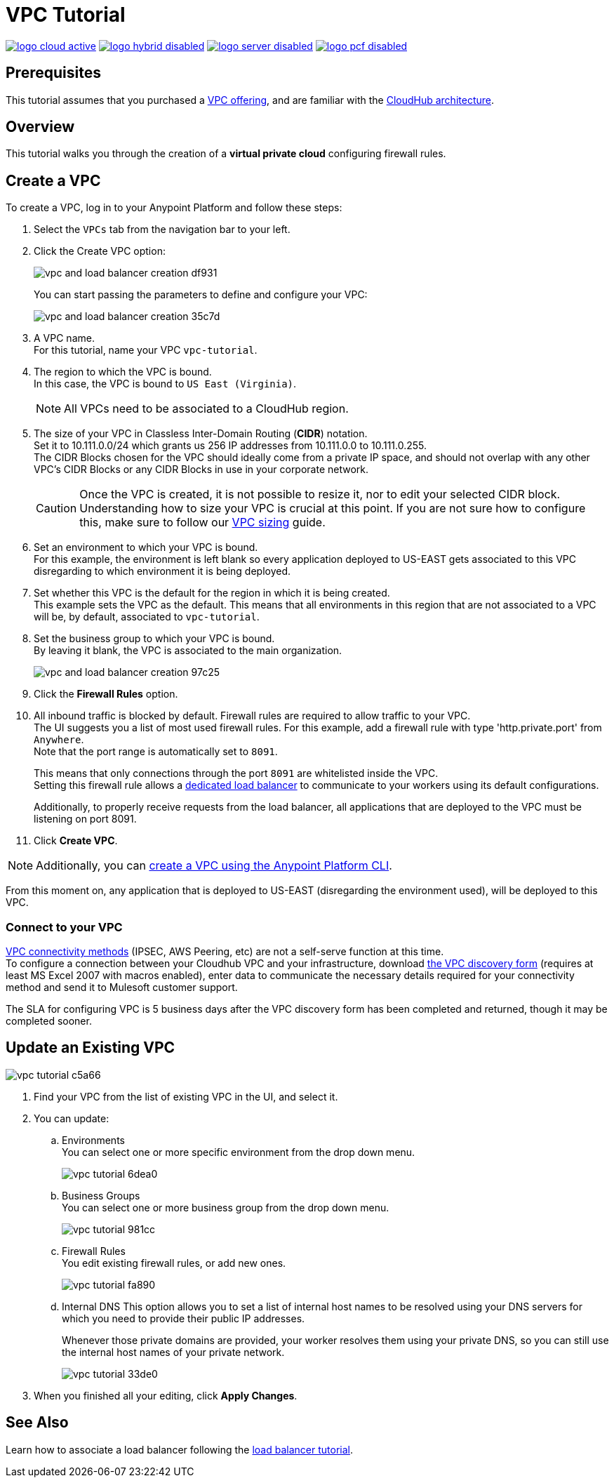 = VPC Tutorial

image:logo-cloud-active.png[link="/runtime-manager/deployment-strategies", title="CloudHub"]
image:logo-hybrid-disabled.png[link="/runtime-manager/deployment-strategies", title="Hybrid Deployment"]
image:logo-server-disabled.png[link="/runtime-manager/deployment-strategies", title="Anypoint Platform On-Premises"]
image:logo-pcf-disabled.png[link="/runtime-manager/deployment-strategies", title="Pivotal Cloud Foundry"]

== Prerequisites

This tutorial assumes that you purchased a link:/runtime-manager/virtual-private-cloud[VPC offering], and are familiar with the link:/runtime-manager/cloudhub-architecture[CloudHub architecture].


== Overview

This tutorial walks you through the creation of a *virtual private cloud* configuring firewall rules.

== Create a VPC

To create a VPC, log in to your Anypoint Platform and follow these steps:

. Select the `VPCs` tab from the navigation bar to your left.
. Click the Create VPC option:
+
image:vpc-and-load-balancer-creation-df931.png[]
+
You can start passing the parameters to define and configure your VPC:
+
image:vpc-and-load-balancer-creation-35c7d.png[]
+
. A VPC name. +
For this tutorial, name your VPC `vpc-tutorial`.
. The region to which the VPC is bound. +
In this case, the VPC is bound to `US East (Virginia)`.
+
[NOTE]
--
All VPCs need to be associated to a CloudHub region.
--
+
. The size of your VPC in Classless Inter-Domain Routing (*CIDR*) notation. +
Set it to 10.111.0.0/24 which grants us 256 IP addresses from 10.111.0.0 to 10.111.0.255. +
The CIDR Blocks chosen for the VPC should ideally come from a private IP space, and should not overlap with any other VPC's CIDR Blocks or any CIDR Blocks in use in your corporate network.
+
[CAUTION]
--
Once the VPC is created, it is not possible to resize it, nor to edit your selected CIDR block. +
Understanding how to size your VPC is crucial at this point. If you are not sure how to configure this, make sure to follow our link:/runtime-manager/virtual-private-cloud#size-your-vpc[VPC sizing] guide.
--
+
. Set an environment to which your VPC is bound. +
For this example, the environment is left blank so every application deployed to US-EAST gets associated to this VPC disregarding to which environment it is being deployed.
. Set whether this VPC is the default for the region in which it is being created. +
This example sets the VPC as the default. This means that all environments in this region that are not associated to a VPC will be, by default, associated to `vpc-tutorial`.
. Set the business group to which your VPC is bound. +
By leaving it blank, the VPC is associated to the main organization.
+
image:vpc-and-load-balancer-creation-97c25.png[]
+
. Click the *Firewall Rules* option.
. All inbound traffic is blocked by default. Firewall rules are required to allow traffic to your VPC. +
The UI suggests you a list of most used firewall rules. For this example, add a firewall rule with type 'http.private.port' from `Anywhere`. +
Note that the port range is automatically set to `8091`.
+
This means that only connections through the port `8091` are whitelisted inside the VPC. +
Setting this firewall rule allows a link:/runtime-manager/cloudhub-dedicated-load-balancer[dedicated load balancer] to communicate to your workers using its default configurations.
+
Additionally, to properly receive requests from the load balancer, all applications that are deployed to the VPC must be listening on port 8091.
. Click *Create VPC*.

[NOTE]
--
Additionally, you can link:/runtime-manager/create-vpc-cli[create a VPC using the Anypoint Platform CLI].
--

From this moment on, any application that is deployed to US-EAST (disregarding the environment used), will be deployed to this VPC. +

=== Connect to your VPC

link:/runtime-manager/virtual-private-cloud#vpc-connectivity-methods[VPC connectivity methods] (IPSEC, AWS Peering, etc) are not a self-serve function at this time. +
To configure a connection between your Cloudhub VPC and your infrastructure, download link:_attachments/VPC-Gateway-Questionnaire-v8.xlsm[the VPC discovery form] (requires at least MS Excel 2007 with macros enabled), enter data to communicate the necessary details required for your connectivity method and send it to Mulesoft customer support. 

The SLA for configuring VPC is 5 business days after the VPC discovery form has been completed and returned, though it may be completed sooner.

== Update an Existing VPC

image::vpc-tutorial-c5a66.png[]

. Find your VPC from the list of existing VPC in the UI, and select it.
. You can update:
.. Environments +
You can select one or more specific environment from the drop down menu.
+
image::vpc-tutorial-6dea0.png[]
+
.. Business Groups +
You can select one or more business group from the drop down menu.
+
image::vpc-tutorial-981cc.png[]
+
.. Firewall Rules +
You edit existing firewall rules, or add new ones.
+
image::vpc-tutorial-fa890.png[]
+
.. Internal DNS
This option allows you to set a list of internal host names to be resolved using your DNS servers for which you need to provide their public IP addresses.
+
Whenever those private domains are provided, your worker resolves them using your private DNS, so you can still use the internal host names of your private network.
+
image::vpc-tutorial-33de0.png[]
+
. When you finished all your editing, click *Apply Changes*.

== See Also

Learn how to associate a load balancer following the link:/runtime-manager/dedicated-load-balancer-tutorial[load balancer tutorial].
